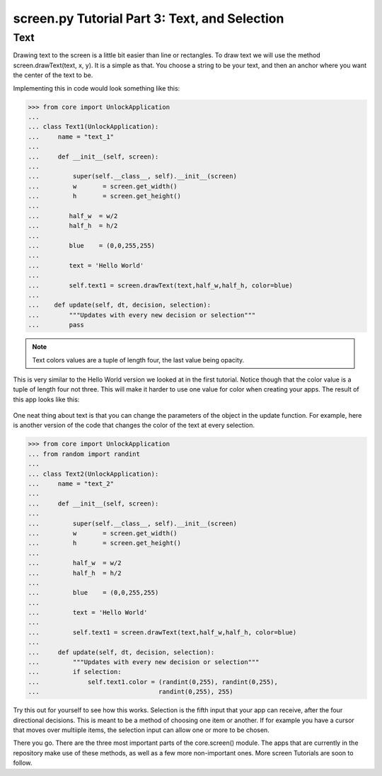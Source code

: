 screen.py Tutorial Part 3: Text, and Selection
==================

Text
-------------

Drawing text to the screen is a little bit easier than line or rectangles.
To draw text we will use the method screen.drawText(text, x, y).
It is a simple as that. You choose a string to be your text, and then an anchor
where you want the center of the text to be.

Implementing this in code would look something like this:

>>> from core import UnlockApplication
...
... class Text1(UnlockApplication):
...     name = "text_1"
...
...     def __init__(self, screen):
...
...         super(self.__class__, self).__init__(screen)
...         w       = screen.get_width()
...         h       = screen.get_height()
...
...        half_w  = w/2
...        half_h  = h/2
...
...        blue    = (0,0,255,255)
...
...        text = 'Hello World'
...
...        self.text1 = screen.drawText(text,half_w,half_h, color=blue)
...
...    def update(self, dt, decision, selection):
...        """Updates with every new decision or selection"""
...        pass

.. Note:: Text colors values are a tuple of length four, the last value being opacity.

This is very similar to the Hello World version we looked at in the first tutorial.
Notice though that the color value is a tuple of length four not three.
This will make it harder to use one value for color when creating your apps.
The result of this app looks like this:

.. figure:: images/HelloWorld3.png
   :align: center

One neat thing about text is that you can change the parameters of the object in the update function.
For example, here is another version of the code that changes the color of the text at every selection.

>>> from core import UnlockApplication
... from random import randint
...
... class Text2(UnlockApplication):
...     name = "text_2"
...
...     def __init__(self, screen):
...
...         super(self.__class__, self).__init__(screen)
...         w       = screen.get_width()
...         h       = screen.get_height()
...
...         half_w  = w/2
...         half_h  = h/2
...
...         blue    = (0,0,255,255)
...
...         text = 'Hello World'
...
...         self.text1 = screen.drawText(text,half_w,half_h, color=blue)
...
...     def update(self, dt, decision, selection):
...         """Updates with every new decision or selection"""
...         if selection:
...             self.text1.color = (randint(0,255), randint(0,255),
...                                randint(0,255), 255)

Try this out for yourself to see how this works. Selection is the fifth input that your app can receive, after the four directional decisions.
This is meant to be a method of choosing one item or another. If for example you have a cursor that moves over multiiple items,
the selection input can allow one or more to be chosen.

There you go. There are the three most important parts of the core.screen() module.
The apps that are currently in the repository make use of these methods, as well as a few more non-important ones.
More screen Tutorials are soon to follow.

